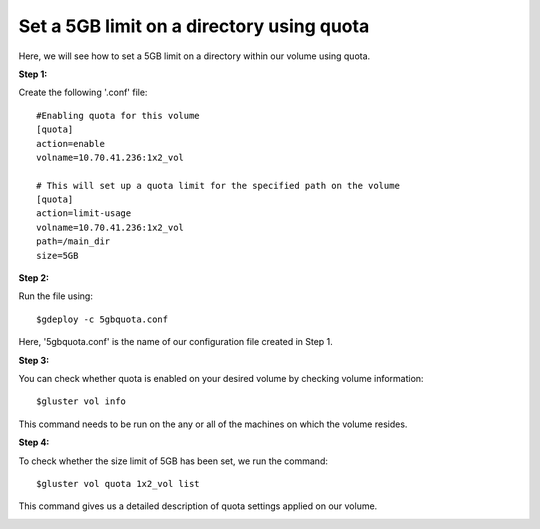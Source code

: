 Set a 5GB limit on a directory using quota
==========================================

Here, we will see how to set a 5GB limit on a directory within our volume using quota.

**Step 1:**

Create the following '.conf' file::

	#Enabling quota for this volume
	[quota]
	action=enable
	volname=10.70.41.236:1x2_vol

	# This will set up a quota limit for the specified path on the volume
	[quota]
	action=limit-usage
	volname=10.70.41.236:1x2_vol
	path=/main_dir
	size=5GB

**Step 2:**

Run the file using::

	$gdeploy -c 5gbquota.conf

Here, '5gbquota.conf' is the name of our configuration file created in Step 1.

.. image:: images/5gb_quota/1.png

**Step 3:**

You can check whether quota is enabled on your desired volume by checking volume information::

	$gluster vol info

This command needs to be run on the any or all of the machines on which the volume resides.

**Step 4:**

To check whether the size limit of 5GB has been set, we run the command::

	$gluster vol quota 1x2_vol list

This command gives us a detailed description of quota settings applied on our volume.

.. image:: images/5gb_quota/2.png


